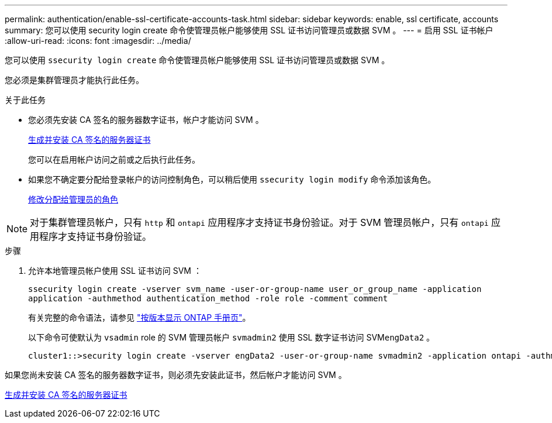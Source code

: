 ---
permalink: authentication/enable-ssl-certificate-accounts-task.html 
sidebar: sidebar 
keywords: enable, ssl certificate, accounts 
summary: 您可以使用 security login create 命令使管理员帐户能够使用 SSL 证书访问管理员或数据 SVM 。 
---
= 启用 SSL 证书帐户
:allow-uri-read: 
:icons: font
:imagesdir: ../media/


[role="lead"]
您可以使用 `ssecurity login create` 命令使管理员帐户能够使用 SSL 证书访问管理员或数据 SVM 。

您必须是集群管理员才能执行此任务。

.关于此任务
* 您必须先安装 CA 签名的服务器数字证书，帐户才能访问 SVM 。
+
xref:install-server-certificate-cluster-svm-ssl-server-task.adoc[生成并安装 CA 签名的服务器证书]

+
您可以在启用帐户访问之前或之后执行此任务。

* 如果您不确定要分配给登录帐户的访问控制角色，可以稍后使用 `ssecurity login modify` 命令添加该角色。
+
xref:modify-role-assigned-administrator-task.adoc[修改分配给管理员的角色]



[NOTE]
====
对于集群管理员帐户，只有 `http` 和 `ontapi` 应用程序才支持证书身份验证。对于 SVM 管理员帐户，只有 `ontapi` 应用程序才支持证书身份验证。

====
.步骤
. 允许本地管理员帐户使用 SSL 证书访问 SVM ：
+
`ssecurity login create -vserver svm_name -user-or-group-name user_or_group_name -application application -authmethod authentication_method -role role -comment comment`

+
有关完整的命令语法，请参见 link:https://docs.netapp.com/ontap-9/topic/com.netapp.doc.dot-cm-cmpr/GUID-5CB10C70-AC11-41C0-8C16-B4D0DF916E9B.html["按版本显示 ONTAP 手册页"]。

+
以下命令可使默认为 `vsadmin` role 的 SVM 管理员帐户 `svmadmin2` 使用 SSL 数字证书访问 SVM``engData2`` 。

+
[listing]
----
cluster1::>security login create -vserver engData2 -user-or-group-name svmadmin2 -application ontapi -authmethod cert
----


如果您尚未安装 CA 签名的服务器数字证书，则必须先安装此证书，然后帐户才能访问 SVM 。

xref:install-server-certificate-cluster-svm-ssl-server-task.adoc[生成并安装 CA 签名的服务器证书]
